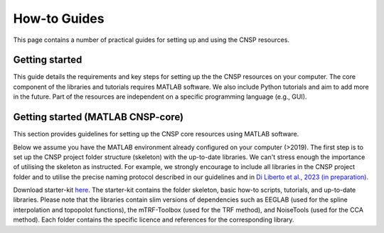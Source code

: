 How-to Guides 
=============

This page contains a number of practical guides for setting up and using the CNSP resources.

Getting started
---------------

This guide details the requirements and key steps for setting up the the CNSP resources on your computer.
The core component of the libraries and tutorials requires MATLAB software. We also include Python tutorials
and aim to add more in the future. Part of the resources are independent on a specific programming language (e.g., GUI).

Getting started (MATLAB CNSP-core)
----------------------------------
This section provides guidelines for setting up the CNSP core resources using MATLAB software.

Below we assume you have the MATLAB environment already configured on your computer (>2019).
The first step is to set up the CNSP project folder structure (skeleton) with the up-to-date libraries.
We can't stress enough the importance of utilising the skeleton as instructed. For example, 
we strongly encourage to include all libraries in the CNSP project folder and to utilise the precise
naming protocol described in our guidelines and in `Di Liberto et al., 2023 (in preparation) <https://cnspworkshop.net>`_.

Download starter-kit `here <https://github.com/CNSP-Workshop/CNSP-resources/tree/main/CNSP>`_.
The starter-kit contains the folder skeleton, basic how-to scripts, tutorials, and up-to-date libraries. Please note that the
libraries contain slim versions of dependencies such as EEGLAB (used for the spline interpolation and topopolot functions),
the mTRF-Toolbox (used for the TRF method), and NoiseTools (used for the CCA method). Each folder contains the specific licence
and references for the corresponding library. 

